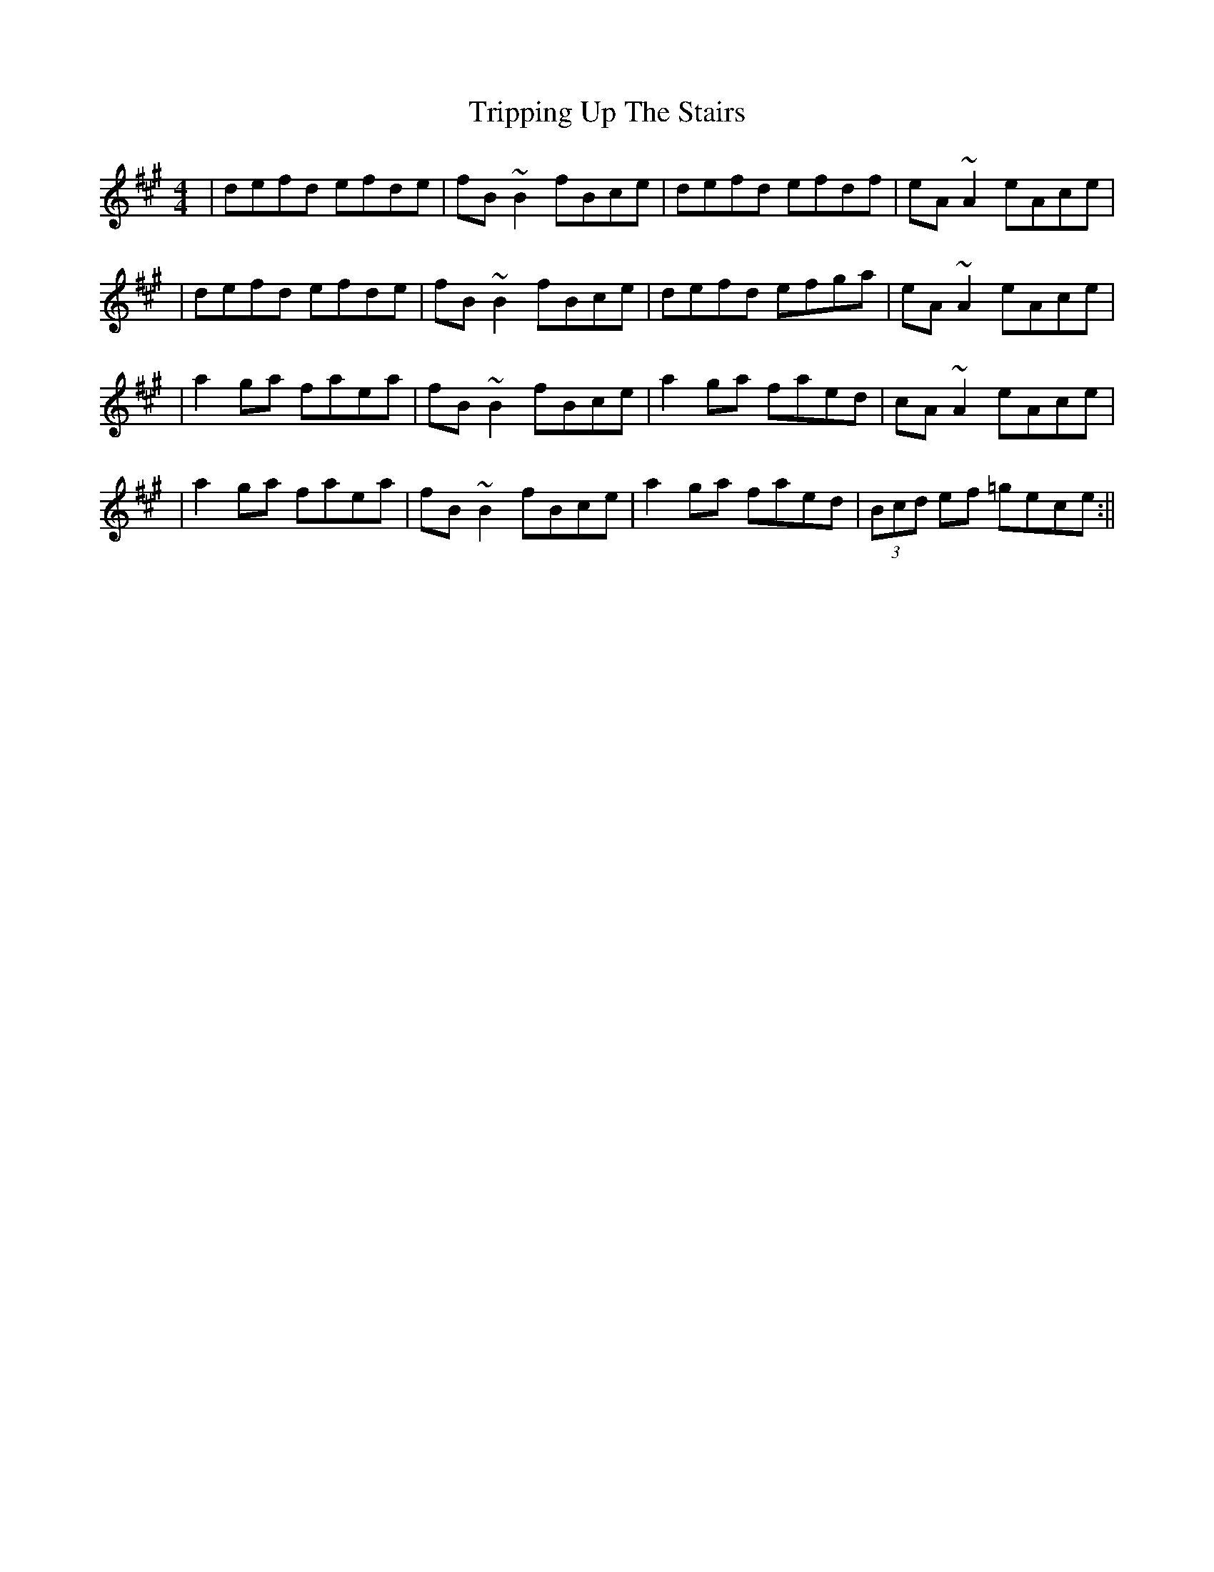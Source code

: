 X: 3
T: Tripping Up The Stairs
Z: irishfiddleCT
S: https://thesession.org/tunes/4331#setting17025
R: reel
M: 4/4
L: 1/8
K: Bdor
| defd efde | fB ~B2 fBce | defd efdf | eA ~A2 eAce || defd efde | fB ~B2 fBce | defd efga | eA ~A2 eAce || a2 ga faea | fB ~B2 fBce | a2 ga faed | cA ~A2 eAce || a2 ga faea | fB ~B2 fBce | a2 ga faed | (3Bcd ef =gece :||
